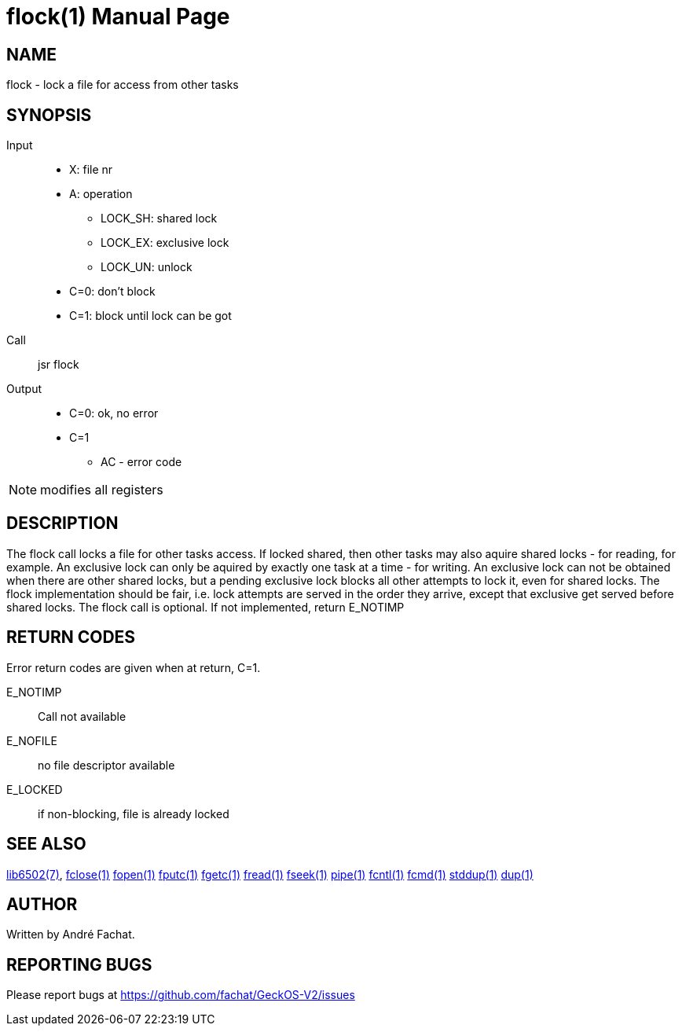 
= flock(1)
:doctype: manpage

== NAME
flock - lock a file for access from other tasks

== SYNOPSIS
Input::
	* X: file nr
	* A: operation
		** LOCK_SH: shared lock
		** LOCK_EX: exclusive lock
		** LOCK_UN: unlock
	* C=0: don't block
	* C=1: block until lock can be got
Call::
	jsr flock
Output::
	* C=0: ok, no error
	* C=1
		** AC - error code 

NOTE: modifies all registers

== DESCRIPTION
The flock call locks a file for other tasks access. If locked shared, then other tasks may also aquire shared locks - for reading, for example. An exclusive lock can only be aquired by exactly one task at a time - for writing. An exclusive lock can not be obtained when there are other shared locks, but a pending exclusive lock blocks all other attempts to lock it, even for shared locks. The flock implementation should be fair, i.e. lock attempts are served in the order they arrive, except that exclusive get served before shared locks. The flock call is optional. If not implemented, return E_NOTIMP 

== RETURN CODES
Error return codes are given when at return, C=1.

E_NOTIMP::
	Call not available
E_NOFILE:: 
	no file descriptor available
E_LOCKED::
	if non-blocking, file is already locked


== SEE ALSO
link:../lib6502.7.adoc[lib6502(7)],
link:fclose.1.adoc[fclose(1)]
link:fopen.1.adoc[fopen(1)]
link:fputc.1.adoc[fputc(1)]
link:fgetc.1.adoc[fgetc(1)]
link:fread.1.adoc[fread(1)]
link:fseek.1.adoc[fseek(1)]
link:pipe.1.adoc[pipe(1)]
link:fcntl.1.adoc[fcntl(1)]
link:fcmd.1.adoc[fcmd(1)]
link:stddup.1.adoc[stddup(1)]
link:dup.1.adoc[dup(1)]

== AUTHOR
Written by André Fachat.

== REPORTING BUGS
Please report bugs at https://github.com/fachat/GeckOS-V2/issues

